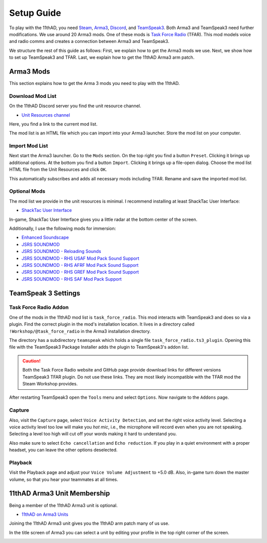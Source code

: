 Setup Guide
===========

To play with the 11thAD, you need `Steam <https://store.steampowered.com/>`_, `Arma3 <https://arma3.com/>`_, `Discord <https://discord.com/>`_, and `TeamSpeak3 <https://www.teamspeak3.com/>`_. Both Arma3 and TeamSpeak3 need further modifications. We use around 20 Arma3 mods. One of these mods is `Task Force Radio <http://radio.task-force.ru/en/>`_ (TFAR). This mod models voice and radio comms and creates a connection between Arma3 and TeamSpeak3.

We structure the rest of this guide as follows: First, we explain how to get the Arma3 mods we use. Next, we show how to set up TeamSpeak3 and TFAR. Last, we explain how to get the 11thAD Arma3 arm patch.

Arma3 Mods
----------

This section explains how to get the Arma 3 mods you need to play with the 11thAD.

Download Mod List
^^^^^^^^^^^^^^^^^

On the 11thAD Discord server you find the unit resource channel.

- `Unit Resources channel <https://discord.com/channels/697383135381291039/697390080985399357>`_

Here, you find a link to the current mod list.

.. image:: img/screenshot_discord_modlist.png
   :width: 800 px
   :align: center

The mod list is an HTML file which you can import into your Arma3 launcher. Store the mod list on your computer.

Import Mod List
^^^^^^^^^^^^^^^

Next start the Arma3 launcher. Go to the ``Mods`` section. On the top right you find a button ``Preset``. Clicking it brings up additional options. At the bottom you find a button ``Import``. Clicking it brings up a file-open dialog. Choose the mod list HTML file from the Unit Resources and click ``OK``.

.. image:: img/screenshot_launcher_mods.png
   :width: 800 px
   :align: center

This automatically subscribes and adds all necessary mods including TFAR. Rename and save the imported mod list.

Optional Mods
^^^^^^^^^^^^^

The mod list we provide in the unit resources is minimal. I recommend installing at least ShackTac User Interface:

- `ShackTac User Interface <https://steamcommunity.com/sharedfiles/filedetails/?id=498740884>`_

In-game, ShackTac User Interface gives you a little radar at the bottom center of the screen.

.. image:: img/screenshot_shacktacui.jpg
   :width: 569 px
   :align: center

Additionally, I use the following mods for immersion:

- `Enhanced Soundscape <https://steamcommunity.com/sharedfiles/filedetails/?id=825179978>`_
- `JSRS SOUNDMOD <https://steamcommunity.com/sharedfiles/filedetails/?id=861133494>`_
- `JSRS SOUNDMOD - Reloading Sounds <https://steamcommunity.com/sharedfiles/filedetails/?id=1429098683>`_
- `JSRS SOUNDMOD - RHS USAF Mod Pack Sound Support <https://steamcommunity.com/workshop/filedetails/?id=1180533757>`_
- `JSRS SOUNDMOD - RHS AFRF Mod Pack Sound Support <https://steamcommunity.com/sharedfiles/filedetails/?id=945476727>`_
- `JSRS SOUNDMOD - RHS GREF Mod Pack Sound Support <https://steamcommunity.com/sharedfiles/filedetails/?id=1180534892>`_
- `JSRS SOUNDMOD - RHS SAF Mod Pack Support <https://steamcommunity.com/sharedfiles/filedetails/?id=1486541773>`_


TeamSpeak 3 Settings
--------------------

Task Force Radio Addon
^^^^^^^^^^^^^^^^^^^^^^

One of the mods in the 11thAD mod list is ``task_force_radio``. This mod interacts with TeamSpeak3 and does so via a plugin. Find the correct plugin in the mod's installation location. It lives in a directory called ``!Workshop/@task_force_radio`` in the Arma3 installation directory.

.. image:: img/screenshot_tfar_explorer.png
   :width: 735
   :align: center

The directory has a subdirectory ``teamspeak`` which holds a single file ``task_force_radio.ts3_plugin``. Opening this file with the TeamSpeak3 Package Installer adds the plugin to TeamSpeak3's addon list.

.. caution::
   Both the Task Force Radio website and GitHub page provide download links for different versions TeamSpeak3 TFAR plugin. Do not use these links. They are most likely incompatible with the TFAR mod the Steam Workshop provides.

After restarting TeamSpeak3 open the ``Tools`` menu and select ``Options``. Now navigate to the ``Addons`` page.

.. image:: img/screenshot_tfar_ts3.png
   :width: 800 px
   :align: center


Capture
^^^^^^^

Also, visit the ``Capture`` page, select ``Voice Activity Detection``, and set the right voice activity level. Selecting a voice activity level too low will make you `hot mic`, i.e., the microphone will record even when you are not speaking. Selecting a level too high will cut off your words making it hard to understand you.

Also make sure to select ``Echo cancellation`` and ``Echo reduction``. If you play in a quiet environment with a proper headset, you can leave the other options deselected.

Playback
^^^^^^^^

Visit the Playback page and adjust your ``Voice Volume Adjustment`` to +5.0 dB. Also, in-game turn down the master volume, so that you hear your teammates at all times.

11thAD Arma3 Unit Membership
----------------------------

Being a member of the 11thAD Arma3 unit is optional.

- `11thAD on Arma3 Units <https://units.arma3.com/unit/11thad>`_

Joining the 11thAD Arma3 unit gives you the 11thAD arm patch many of us use.

.. image:: img/screenshot_patch.jpg
   :width: 506 px
   :align: center

In the title screen of Arma3 you can select a unit by editing your profile in the top right corner of the screen.

.. image:: img/screenshot_unit_arma3.jpg
   :width: 694 px
   :align: center